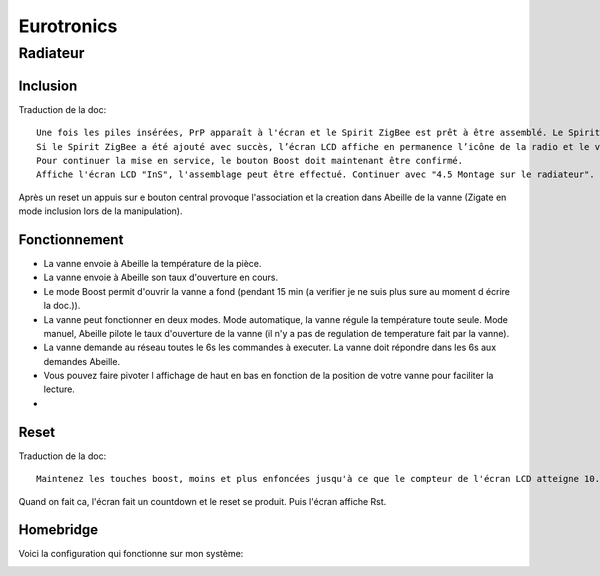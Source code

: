 Eurotronics
===========

Radiateur
---------

Inclusion
^^^^^^^^^

Traduction de la doc::

    Une fois les piles insérées, PrP apparaît à l'écran et le Spirit ZigBee est prêt à être assemblé. Le Spirit ZigBee est réglé en usine en mode Add-in et affiche Jin en connexion avec une icône de radio clignotante sur l'écran LCD.
    Si le Spirit ZigBee a été ajouté avec succès, l’écran LCD affiche en permanence l’icône de la radio et le voyant clignote en vert.
    Pour continuer la mise en service, le bouton Boost doit maintenant être confirmé.
    Affiche l'écran LCD "InS", l'assemblage peut être effectué. Continuer avec "4.5 Montage sur le radiateur".

Après un reset un appuis sur e bouton central provoque l'association et la creation dans Abeille de la vanne (Zigate en mode inclusion lors de la manipulation).


Fonctionnement
^^^^^^^^^^^^^^

* La vanne envoie à Abeille la température de la pièce.

* La vanne envoie à Abeille son taux d'ouverture en cours.

* Le mode Boost permit d'ouvrir la vanne a fond (pendant 15 min (a verifier je ne suis plus sure au moment d écrire la doc.)).

* La vanne peut fonctionner en deux modes. Mode automatique, la vanne régule la température toute seule. Mode manuel, Abeille pilote le taux d'ouverture de la vanne (il n'y a pas de regulation de temperature fait par la vanne).

* La vanne demande au réseau toutes le 6s les commandes à executer. La vanne doit répondre dans les 6s aux demandes Abeille.

* Vous pouvez faire pivoter l affichage de haut en bas en fonction de la position de votre vanne pour faciliter la lecture.

*

Reset
^^^^^

Traduction de la doc::

    Maintenez les touches boost, moins et plus enfoncées jusqu'à ce que le compteur de l'écran LCD atteigne 10. Ne relâchez le bouton que lorsque l'écran LCD affiche "rES". La réinitialisation est effectuée peu de temps après le relâchement du bouton. L’écran LCD affiche «PrP» et le poussoir de la vanne passe en position de montage.

Quand on fait ca, l'écran fait un countdown et le reset se produit. Puis l'écran affiche Rst.

Homebridge
^^^^^^^^^^

Voici la configuration qui fonctionne sur mon système:

.. image:: images/Capture_d_ecran_2019_04_13_a_22_22-22.png
